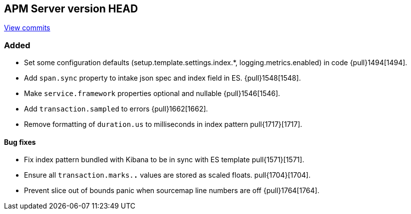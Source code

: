 [[release-notes-head]]
== APM Server version HEAD

https://github.com/elastic/apm-server/compare/6.5\...6.x[View commits]

[float]
=== Added

- Set some configuration defaults (setup.template.settings.index.*, logging.metrics.enabled) in code {pull}1494[1494].
- Add `span.sync` property to intake json spec and index field in ES. {pull}1548[1548].
- Make `service.framework` properties optional and nullable {pull}1546[1546].
- Add `transaction.sampled` to errors {pull}1662[1662].
- Remove formatting of `duration.us` to milliseconds in index pattern pull{1717}[1717].

[float]
==== Bug fixes

- Fix index pattern bundled with Kibana to be in sync with ES template pull{1571}[1571].
- Ensure all `transaction.marks.*.*` values are stored as scaled floats. pull{1704}[1704].
- Prevent slice out of bounds panic when sourcemap line numbers are off {pull}1764[1764].
